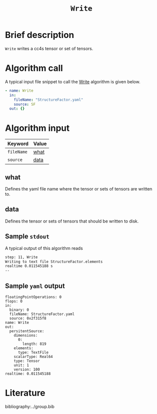 :PROPERTIES:
:ID: Write
:END:
#+title: =Write=
# #+OPTIONS: toc:nil

* Brief description
=Write= writes a cc4s tensor or set of tensors.

* Algorithm call

A typical input file snippet to call the [[id:Write][Write]]
algorithm is given below.

#+begin_src yaml
- name: Write
  in:
    fileName: "StructureFactor.yaml"
    source: SF
  out: {}
#+end_src


* Algorithm input

# #+caption: Input keywords
#+name: reader-input-table
| Keyword               | Value |
|-----------------------+-------|
| =fileName=            | [[#what][what]]      |
| =source=              | [[#data][data]]      |
|-----------------------+-------|

** what
:PROPERTIES:
:CUSTOM_ID: what
:END:

Defines the yaml file name where the tensor or sets of tensors are written to.

** data
:PROPERTIES:
:CUSTOM_ID: data
:END:

Defines the tensor or sets of tensors that should be written to disk.

** Sample =stdout=
A typical output of this algorithm reads
#+begin_src sh
step: 11, Write
Writing to text file StructureFactor.elements
realtime 0.011545188 s
--
#+end_src

** Sample =yaml= output

#+begin_src
floatingPointOperations: 0
flops: 0
in:
  binary: 0
  fileName: StructureFactor.yaml
  source: 0x2f315f8
name: Write
out:
  persitentSource:
    dimensions:
      0:
        length: 819
    elements:
      type: TextFile
    scalarType: Real64
    type: Tensor
    unit: 1
    version: 100
realtime: 0.011545188
#+end_src

* Literature
bibliography:../group.bib


